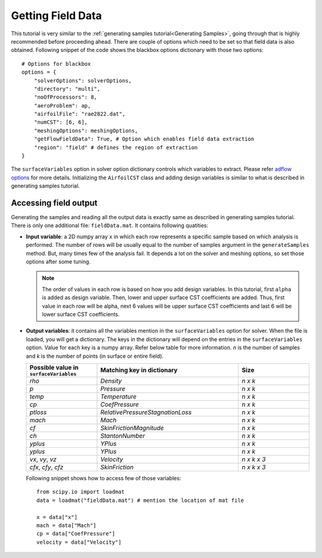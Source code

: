 ******************
Getting Field Data
******************

This tutorial is very similar to the :ref:`generating samples tutorial<Generating Samples>`, going through that is highly recommended before
proceeding ahead. There are couple of options which need to be set so that field data is also obtained.
Following snippet of the code shows the blackbox options dictionary with those two options::

    # Options for blackbox
    options = {
        "solverOptions": solverOptions,
        "directory": "multi",
        "noOfProcessors": 8,
        "aeroProblem": ap,
        "airfoilFile": "rae2822.dat",
        "numCST": [6, 6],
        "meshingOptions": meshingOptions,
        "getFlowFieldData": True, # Option which enables field data extraction
        "region": "field" # defines the region of extraction
    }

The ``surfaceVariables`` option in solver option dictionary controls which variables to extract. Please refer `adflow options <https://mdolab-adflow.readthedocs-hosted.com/en/latest/options.html#surfaceVariables>`_
for more details. Initializing the ``AirfoilCST`` class and adding design variables is similar to what is described in generating samples tutorial.

Accessing field output
----------------------

Generating the samples and reading all the output data is exactly same as described in generating samples tutorial. There is only one additional file:
``fieldData.mat``. It contains following quatities:

- **Input variable**: a 2D numpy array ``x`` in which each row represents a specific sample based on which analysis is performed. The number
  of rows will be usually equal to the number of samples argument in the ``generateSamples`` method. But, many times few of the analysis
  fail. It depends a lot on the solver and meshing options, so set those options after some tuning.

  .. note::
    The order of values in each row is based on how you add design variables. In this tutorial, first ``alpha`` is added as
    design variable. Then, lower and upper surface CST coefficients are added. Thus, first value in each row will be alpha, next 6
    values will be upper surface CST coefficients and last 6 will be lower surface CST coefficients.

- **Output variables**: it contains all the variables mention in the ``surfaceVariables`` option for solver. When the file is loaded, you will get a dictionary.
  The keys in the dictionary will depend on the entries in the ``surfaceVariables`` option. Value for each key is a numpy array. Refer below table for more
  information. *n* is the number of samples and *k* is the number of points (in surface or entire field).

  .. list-table::
    :widths: 25 50 25
    :header-rows: 1

    * - Possible value in ``surfaceVariables``
      - Matching key in dictionary
      - Size
    * - *rho*
      - *Density*
      - *n x k*
    * - *p*
      - *Pressure*
      - *n x k*
    * - *temp*
      - *Temperature*
      - *n x k*
    * - *cp*
      - *CoefPressure*
      - *n x k*
    * - *ptloss*
      - *RelativePressureStagnationLoss*
      - *n x k*
    * - *mach*
      - *Mach*
      - *n x k*
    * - *cf*
      - *SkinFrictionMagnitude*
      - *n x k*
    * - *ch*
      - *StantonNumber*
      - *n x k*
    * - *yplus*
      - *YPlus*
      - *n x k*
    * - *yplus*
      - *YPlus*
      - *n x k*
    * - *vx*, *vy*, *vz*
      - *Velocity*
      - *n x k x 3*
    * - *cfx*, *cfy*, *cfz*
      - *SkinFriction*
      - *n x k x 3*

  Following snippet shows how to access few of those variables::

    from scipy.io import loadmat
    data = loadmat("fieldData.mat") # mention the location of mat file

    x = data["x"]
    mach = data["Mach"]
    cp = data["CoefPressure"]
    velocity = data["Velocity"]
